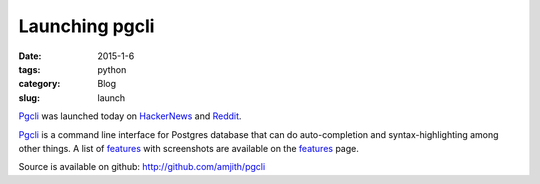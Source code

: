 Launching pgcli
###############

:date: 2015-1-6
:tags: python
:category: Blog
:slug: launch

Pgcli_ was launched today on HackerNews_ and Reddit_. 

Pgcli_ is a command line interface for Postgres database that can do
auto-completion and syntax-highlighting among other things. A list of features_
with screenshots are available on the features_ page.

Source is available on github: http://github.com/amjith/pgcli

.. _Pgcli: http://pgcli.com
.. _HackerNews: https://news.ycombinator.com/item?id=8844723
.. _Reddit: http://www.reddit.com/r/Python/comments/2riuj0/pgcli_a_cli_for_postgres_with_autocompletion_and/
.. _features: http://pgcli.com/features
